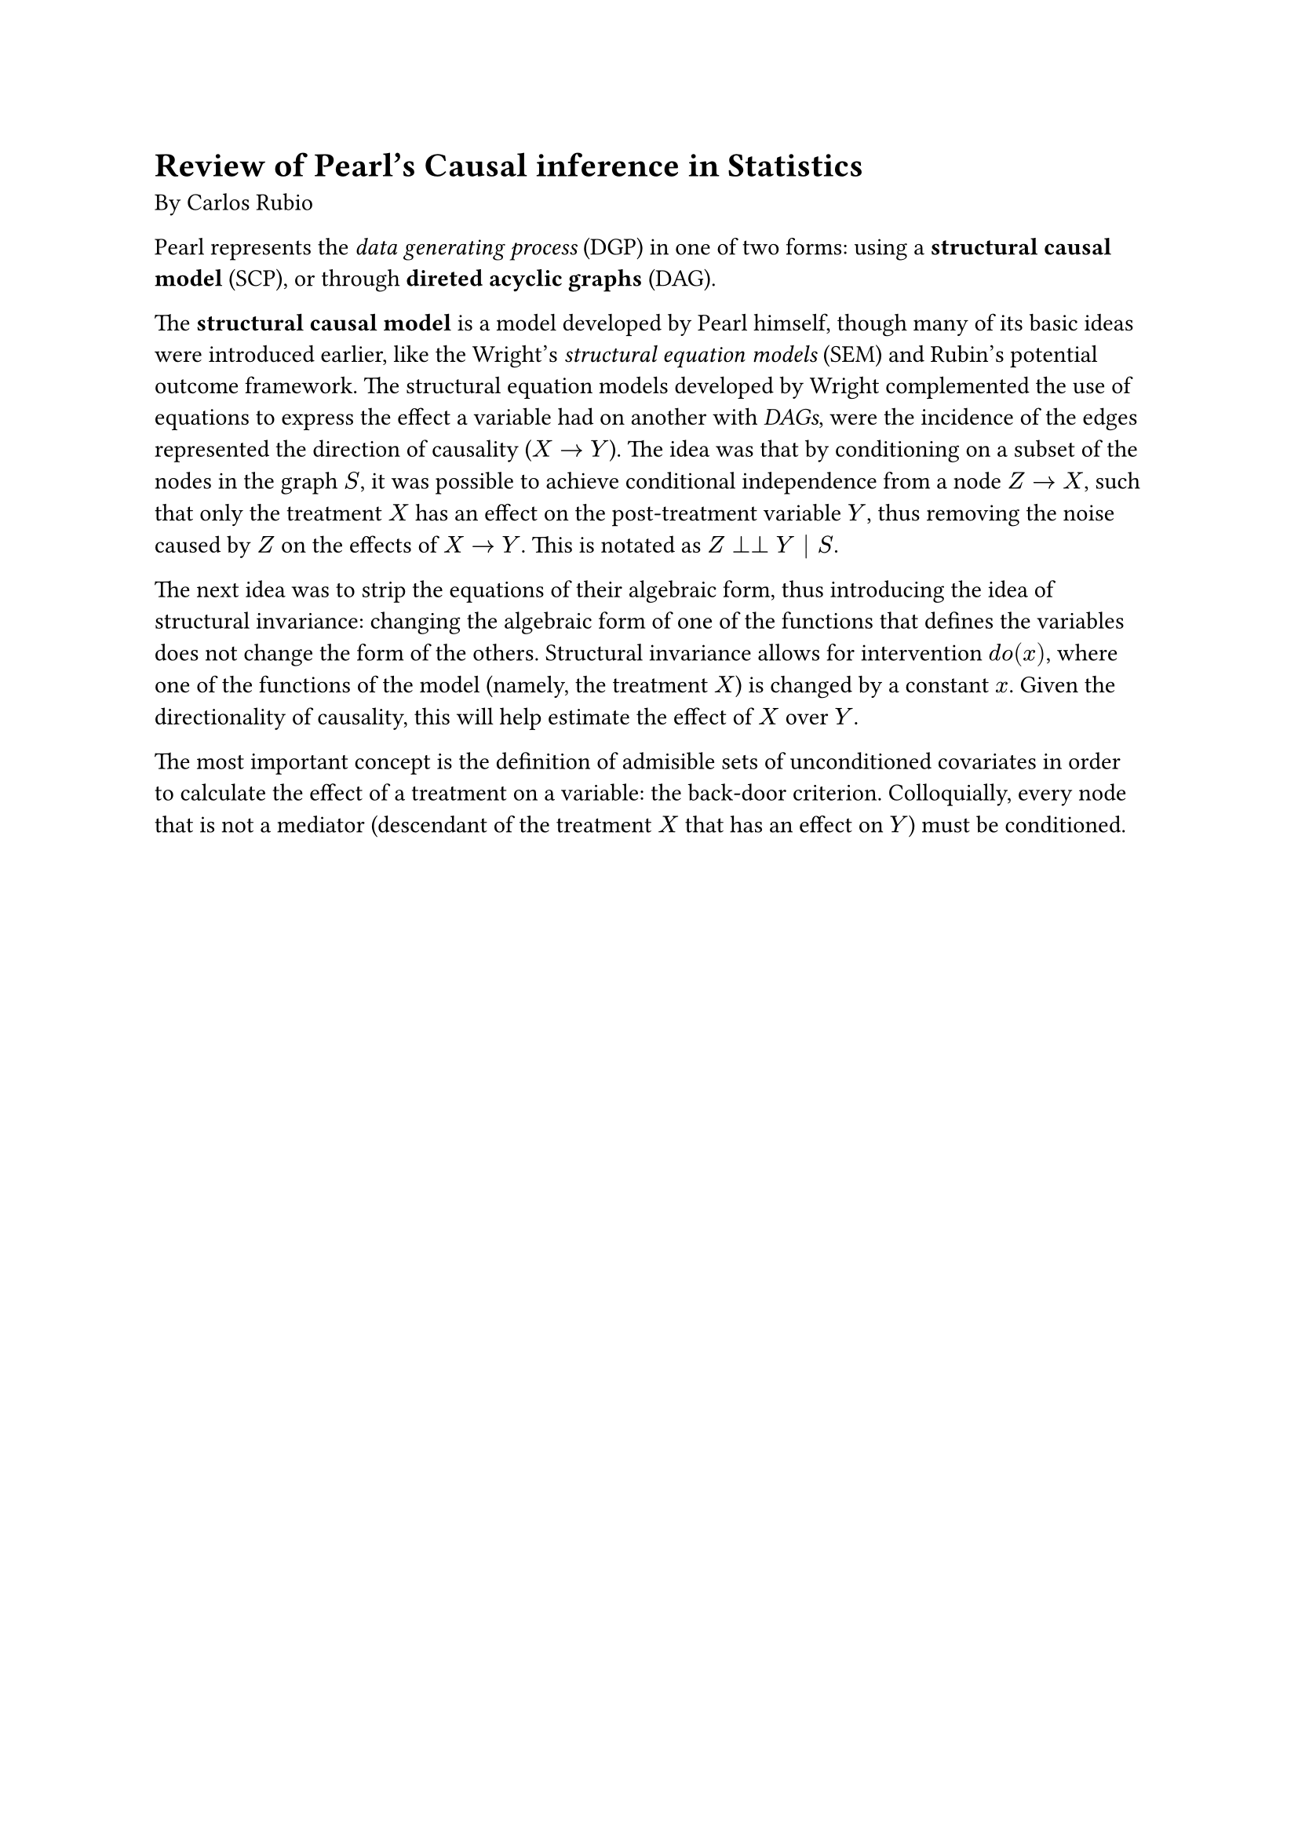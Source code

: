 = Review of Pearl's Causal inference in Statistics

By Carlos Rubio

Pearl represents the _data generating process_ (DGP) in one of two forms: using
a *structural causal model* (SCP), or through *direted acyclic graphs* (DAG).

The *structural causal model* is a model developed by Pearl himself, though many
of its basic ideas were introduced earlier, like the Wright's _structural
equation models_ (SEM) and Rubin's potential outcome framework. The structural
equation models developed by Wright complemented the use of equations to express
the effect a variable had on another with _DAGs_, were the incidence of the
edges represented the direction of causality ($X arrow.r Y$). The idea was
that by conditioning on a subset of the nodes in the graph $S$, it was possible to
achieve conditional independence from a node $Z arrow.r  X$, such that only the
treatment $X$ has an effect on the post-treatment variable $Y$, thus removing
the noise caused by $Z$ on the effects of $X arrow.r Y$. This is notated as
$Z perp perp Y | S$.

The next idea was to strip the equations of their algebraic form, thus
introducing the idea of structural invariance: changing the algebraic form of
one of the functions that defines the variables does not change the form of the
others. Structural invariance allows for intervention $d o(x)$, where one of the
functions of the model (namely, the treatment $X$) is changed by a constant $x$.
Given the directionality of causality, this will help estimate the effect of
$X$ over $Y$.

The most important concept is the definition of admisible sets of unconditioned
covariates in order to calculate the effect of a treatment on a variable: the
back-door criterion. Colloquially, every node that is not a mediator (descendant
of the treatment $X$ that has an effect on $Y$) must be conditioned.



